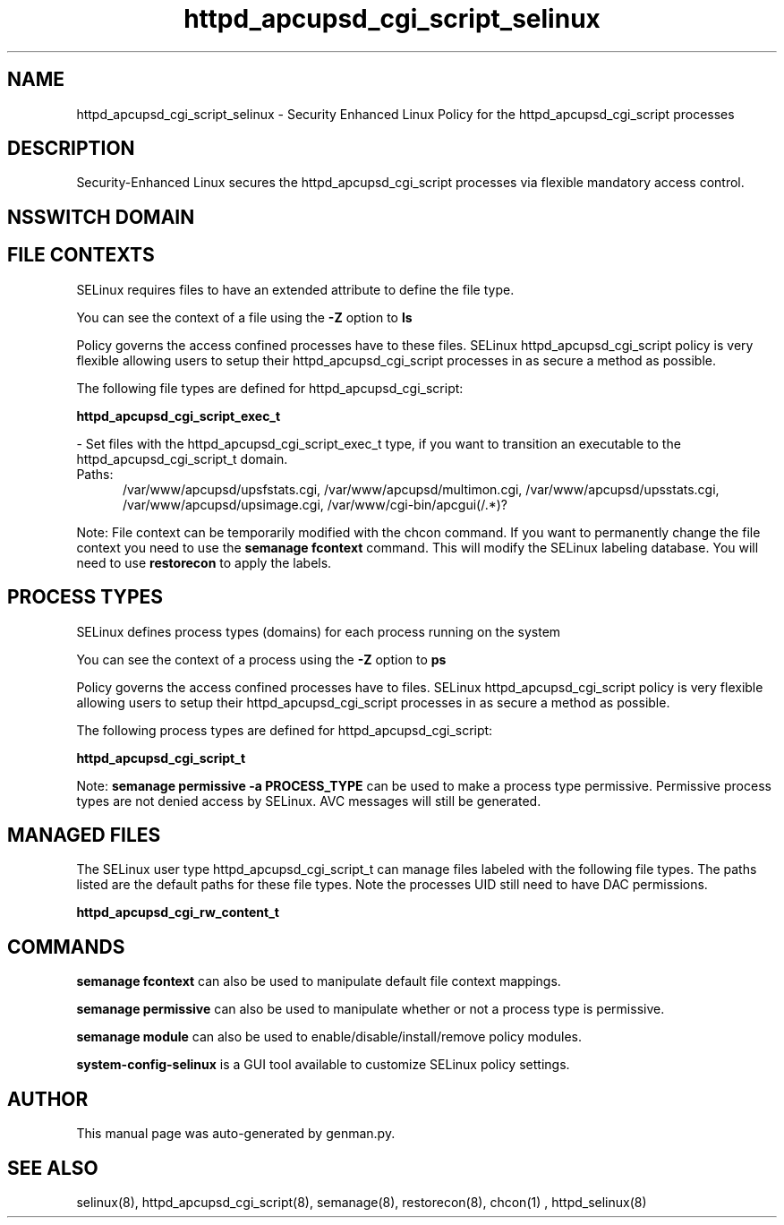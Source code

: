 .TH  "httpd_apcupsd_cgi_script_selinux"  "8"  "httpd_apcupsd_cgi_script" "dwalsh@redhat.com" "httpd_apcupsd_cgi_script SELinux Policy documentation"
.SH "NAME"
httpd_apcupsd_cgi_script_selinux \- Security Enhanced Linux Policy for the httpd_apcupsd_cgi_script processes
.SH "DESCRIPTION"

Security-Enhanced Linux secures the httpd_apcupsd_cgi_script processes via flexible mandatory access
control.  

.SH NSSWITCH DOMAIN

.SH FILE CONTEXTS
SELinux requires files to have an extended attribute to define the file type. 
.PP
You can see the context of a file using the \fB\-Z\fP option to \fBls\bP
.PP
Policy governs the access confined processes have to these files. 
SELinux httpd_apcupsd_cgi_script policy is very flexible allowing users to setup their httpd_apcupsd_cgi_script processes in as secure a method as possible.
.PP 
The following file types are defined for httpd_apcupsd_cgi_script:


.EX
.PP
.B httpd_apcupsd_cgi_script_exec_t 
.EE

- Set files with the httpd_apcupsd_cgi_script_exec_t type, if you want to transition an executable to the httpd_apcupsd_cgi_script_t domain.

.br
.TP 5
Paths: 
/var/www/apcupsd/upsfstats\.cgi, /var/www/apcupsd/multimon\.cgi, /var/www/apcupsd/upsstats\.cgi, /var/www/apcupsd/upsimage\.cgi, /var/www/cgi-bin/apcgui(/.*)?

.PP
Note: File context can be temporarily modified with the chcon command.  If you want to permanently change the file context you need to use the 
.B semanage fcontext 
command.  This will modify the SELinux labeling database.  You will need to use
.B restorecon
to apply the labels.

.SH PROCESS TYPES
SELinux defines process types (domains) for each process running on the system
.PP
You can see the context of a process using the \fB\-Z\fP option to \fBps\bP
.PP
Policy governs the access confined processes have to files. 
SELinux httpd_apcupsd_cgi_script policy is very flexible allowing users to setup their httpd_apcupsd_cgi_script processes in as secure a method as possible.
.PP 
The following process types are defined for httpd_apcupsd_cgi_script:

.EX
.B httpd_apcupsd_cgi_script_t 
.EE
.PP
Note: 
.B semanage permissive -a PROCESS_TYPE 
can be used to make a process type permissive. Permissive process types are not denied access by SELinux. AVC messages will still be generated.

.SH "MANAGED FILES"

The SELinux user type httpd_apcupsd_cgi_script_t can manage files labeled with the following file types.  The paths listed are the default paths for these file types.  Note the processes UID still need to have DAC permissions.

.br
.B httpd_apcupsd_cgi_rw_content_t


.SH "COMMANDS"
.B semanage fcontext
can also be used to manipulate default file context mappings.
.PP
.B semanage permissive
can also be used to manipulate whether or not a process type is permissive.
.PP
.B semanage module
can also be used to enable/disable/install/remove policy modules.

.PP
.B system-config-selinux 
is a GUI tool available to customize SELinux policy settings.

.SH AUTHOR	
This manual page was auto-generated by genman.py.

.SH "SEE ALSO"
selinux(8), httpd_apcupsd_cgi_script(8), semanage(8), restorecon(8), chcon(1)
, httpd_selinux(8)